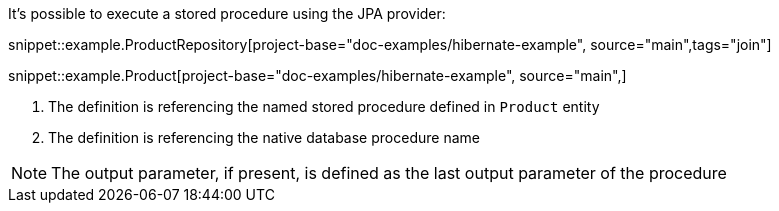 It's possible to execute a stored procedure using the JPA provider:

snippet::example.ProductRepository[project-base="doc-examples/hibernate-example", source="main",tags="join"]

snippet::example.Product[project-base="doc-examples/hibernate-example", source="main",]

<1> The definition is referencing the named stored procedure defined in `Product` entity
<2> The definition is referencing the native database procedure name


NOTE: The output parameter, if present, is defined as the last output parameter of the procedure
